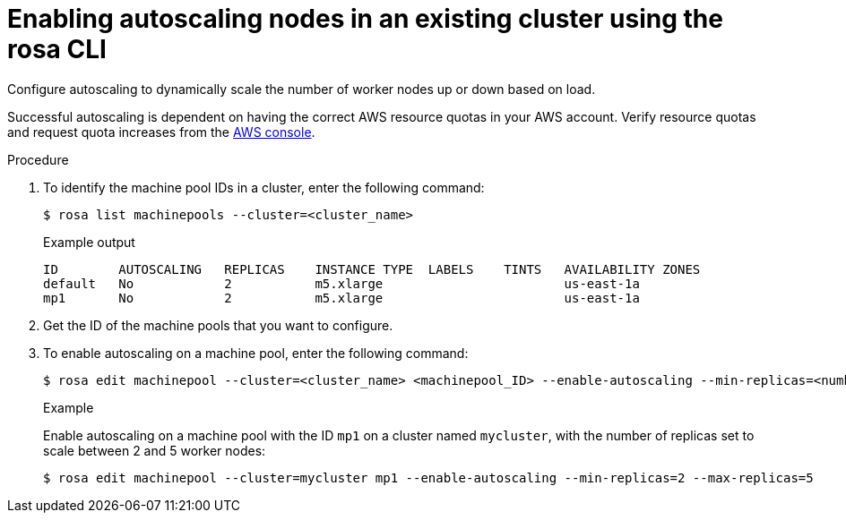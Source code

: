 
// Module included in the following assemblies:
//
// rosa-nodes/rosa-enabling-autoscaling-nodes.adoc

:_content-type: PROCEDURE
[id="rosa-enabling-autoscaling-nodes_{context}"]
= Enabling autoscaling nodes in an existing cluster using the rosa CLI

Configure autoscaling to dynamically scale the number of worker nodes up or down based on load.

Successful autoscaling is dependent on having the correct AWS resource quotas in your AWS account. Verify resource quotas and request quota increases from the link:https://aws.amazon.com/console/[AWS console].

.Procedure

. To identify the machine pool IDs in a cluster, enter the following command:
+
[source,terminal]
----
$ rosa list machinepools --cluster=<cluster_name>
----
+
.Example output
+
[source,terminal]
----
ID        AUTOSCALING   REPLICAS    INSTANCE TYPE  LABELS    TINTS   AVAILABILITY ZONES
default   No            2           m5.xlarge                        us-east-1a
mp1       No            2           m5.xlarge                        us-east-1a
----
+
. Get the ID of the machine pools that you want to configure.

. To enable autoscaling on a machine pool, enter the following command:
+
[source,terminal]
----
$ rosa edit machinepool --cluster=<cluster_name> <machinepool_ID> --enable-autoscaling --min-replicas=<number> --max-replicas=<number>
----
+
.Example
+
Enable autoscaling on a machine pool with the ID `mp1` on a cluster named `mycluster`, with the number of replicas set to scale between 2 and 5 worker nodes:
+
[source,terminal]
----
$ rosa edit machinepool --cluster=mycluster mp1 --enable-autoscaling --min-replicas=2 --max-replicas=5
----
